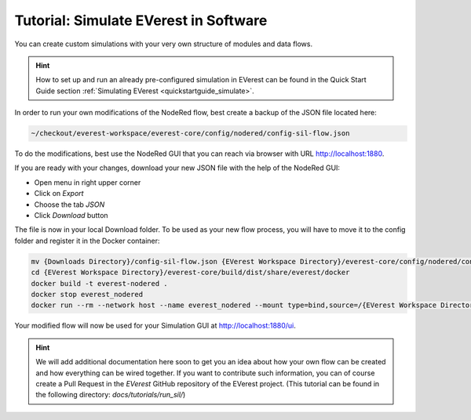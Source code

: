 .. doc_sil

.. _tutorial_sil_main:

Tutorial: Simulate EVerest in Software
######################################

You can create custom simulations with your very own structure of modules and
data flows.

.. hint:: 
  
  How to set up and run an already pre-configured simulation in
  EVerest can be found in the Quick Start Guide section
  :ref:`Simulating EVerest <quickstartguide_simulate>`.

In order to run your own modifications of the NodeRed flow, best create a
backup of the JSON file located here:

.. code-block:: bash

  ~/checkout/everest-workspace/everest-core/config/nodered/config-sil-flow.json

To do the modifications, best use the NodeRed GUI that you can reach via
browser with URL `<http://localhost:1880>`_.

If you are ready with your changes, download your new JSON file with the help
of the NodeRed GUI:

- Open menu in right upper corner
- Click on `Export`
- Choose the tab `JSON`
- Click `Download` button

The file is now in your local Download folder. To be used as your new flow
process, you will have to move it to the config folder and register it in the
Docker container:

.. code-block:: bash

  mv {Downloads Directory}/config-sil-flow.json {EVerest Workspace Directory}/everest-core/config/nodered/config-sil-flow.json
  cd {EVerest Workspace Directory}/everest-core/build/dist/share/everest/docker
  docker build -t everest-nodered .
  docker stop everest_nodered
  docker run --rm --network host --name everest_nodered --mount type=bind,source=/{EVerest Workspace Directory}/everest-core/config/nodered/config-sil-flow.json,target=/data/flows.json everest-nodered

Your modified flow will now be used for your Simulation GUI at `<http://localhost:1880/ui>`_.

.. hint:: 

  We will add additional documentation here soon to get you an idea about how your own flow can be created and how everything can be wired together. If
  you want to contribute such information, you can of course create a Pull
  Request in the `EVerest` GitHub repository of the EVerest project. (This tutorial can be found in the following directory: `docs/tutorials/run_sil/`)

